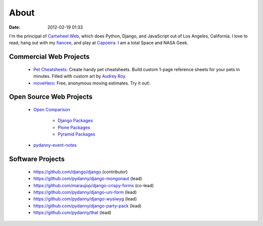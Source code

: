 ===========
About
===========

:date: 2012-02-19 01:33

I'm the principal of `Cartwheel Web`_, which does Python, Django, and JavaScript out of Los Angeles, California. I love to read, hang out with my fiancee_, and play at Capoeira_. I am a total Space and NASA Geek.

Commercial Web Projects
========================

 * `Pet Cheatsheets`_: Create handy pet cheatsheets. Build custom 1-page reference sheets for your pets in minutes. Filled with custom art by `Audrey Roy`_.
 * `moveHero`_: Free, anonymous moving estimates. Try it out!.

Open Source Web Projects
========================

 * `Open Comparison`_
 
    * `Django Packages`_
    * `Plone Packages`_
    * `Pyramid Packages`_
    
 * `pydanny-event-notes`_
 
Software Projects
==================

 * https://github.com/django/django (contributor)
 * https://github.com/pydanny/django-mongonaut (lead)
 * https://github.com/maraujop/django-crispy-forms (co-lead)
 * https://github.com/pydanny/django-uni-form (lead)
 * https://github.com/pydanny/django-wysiwyg (lead)
 * https://github.com/pydanny/django-party-pack (lead)
 * https://github.com/pydanny/that (lead)

.. _`Pet Cheatsheets`: http://petcheatsheets.com
.. _`consumer.io`: http://consumer.io
.. _`Audrey Roy`: http://audreymroy.com
.. _fiancee: http://audreymroy.com
.. _Capoeira: http://valleycapoeira.com
.. _`Silicon Beach Hackercast`: http://sbhackercast.com
.. _`Open Comparison`: http://opencomparison.org
.. _`Django Packages`: http://djangopackages.com
.. _`Pyramid Packages`: http://pyramid.opencomparison.org
.. _`Plone Packages`: http://plone.opencomparison.org
.. _`pydanny-event-notes`: http://pydanny-event-notes.readthedocs.org/
.. _`moveHero`: http://movehero.io
.. _`Cartwheel Web`: http://cartwheelweb.com